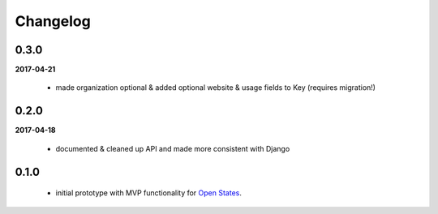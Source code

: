 Changelog
=========

0.3.0
-----
**2017-04-21**

    * made organization optional & added optional website & usage fields to Key
      (requires migration!)


0.2.0
-----
**2017-04-18**

    * documented & cleaned up API and made more consistent with Django

0.1.0
-----
    * initial prototype with MVP functionality for `Open States <https://openstates.org>`_.
